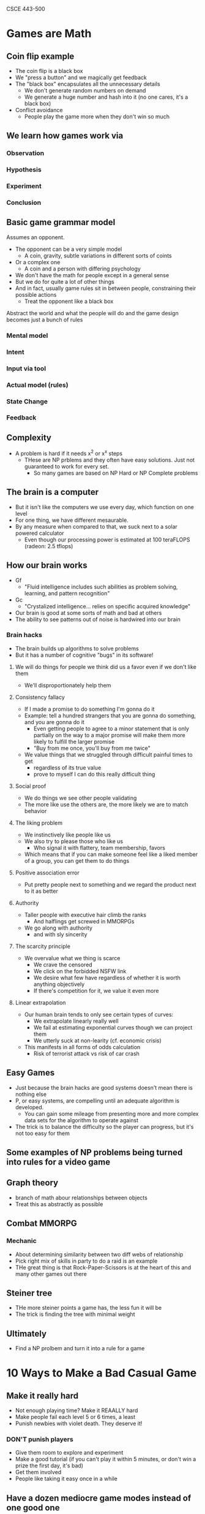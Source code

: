 CSCE 443-500
* Games are Math
** Coin flip example
- The coin flip is a black box
- We "press a button" and we magically get feedback
- The "black box" encapsulates all the unnecessary details
  - We don't generate random numbers on demand
  - We generate a huge number and hash into it (no one cares, it's a black box)
- Conflict avoidance
  - People play the game more when they don't win so much
** We learn how games work via
*** Observation
*** Hypothesis
*** Experiment
*** Conclusion
** Basic game grammar model
Assumes an opponent.
- The opponent can be a very simple model
  - A coin, gravity, subtle variations in different sorts of coints
- Or a complex one
  - A coin and a person with differing psychology
- We don't have the math for people except in a general sense
- But we do for quite a lot of other things
- And in fact, usually game rules sit in between people, constraining their
  possible actions
  - Treat the opponent like a black box
Abstract the world and what the people will do and the game design becomes just
a bunch of rules
*** Mental model
*** Intent
*** Input via tool
*** Actual model (rules)
*** State Change
*** Feedback
** Complexity
- A problem is hard if it needs x^2 or x^x steps
  - THese are NP prblems and they often have easy solutions. Just not guaranteed
    to work for every set.
    - So many games are based on NP Hard or NP Complete problems
** The brain is a computer
- But it isn't like the computers we use every day, which function on one level
- For one thing, we have different mesaurable.
- By any measure when compared to that, we suck next to a solar powered calculator
  - Even though our processing power is estimated at 100 teraFLOPS (radeon: 2.5 tflops)
** How our brain works
- Gf
  + "Fluid intelligence includes such abilities as problem solving, learning,
    and pattern recognition"
- Gc
  - "Crystalized intelligence... relies on specific acquired knowledge"
- Our brain is good at some sorts of math and bad at others
- The ability to see patterns out of noise is hardwired into our brain
*** Brain hacks
- The brain builds up algorithms to solve problems
- But it has a number of cognitive "bugs" in its software!
***** We will do things for people we think did us a favor even if we don't like them
- We'll disproportionately help them
***** Consistency fallacy
- If I made a promise to do something I'm gonna do it
- Example: tell a hundred strangers that you are gonna do something, and you are
  gonna do it
  - Even getting people to agree to a minor statement that is only partially on
    the way to a major promise will make them more likely to fulfill the larger promise
  - "Buy from me once, you'll buy from me twice"
- We value things that we struggled through difficult painful times to get
  - regardless of its true value
  - prove to myself I can do this really difficult thing
***** Social proof
- We do things we see other people validating
- The more like use the others are, the more likely we are to match behavior
***** The liking problem
- We instinctively like people like us
- We also try to please those who like us
  - Who signal it with flattery, team membership, favors
- Which means that if you can make someone feel like a liked member of a group,
  you can get them to do things
***** Positive association error
- Put pretty people next to something and we regard the product next to it as better
***** Authority
- Taller people with executive hair climb the ranks
  - And halflings get screwed in MMORPGs
- We go along with authority
  - and with sly sincerity
***** The scarcity principle
- We overvalue what we thing is scarce
  - We crave the censored
  - We click on the forbidded NSFW link
  - We desire what few have regardless of whether it is worth anything objectively
  - If there's competition for it, we value it even more
***** Linear extrapolation 
- Our human brain tends to only see certain types of curves:
  - We extrapolate linearly really well
  - We fail at estimating exponential curves though we can project them
  - We utterly suck at non-learity (cf. economic crisis)
- This manifests in all forms of odds calculation
  - Risk of terrorist attack vs risk of car crash
** Easy Games 
- Just because the brain hacks are good systems doesn't mean there is nothing else
- P, or easy systems, are compelling until an adequate algorithm is developed.
  - You can gain some mileage from presenting more and more complex data sets
    for the algorithm to operate against
- The trick is to balance the difficulty so the player can progress, but it's
  not too easy for them
** Some examples of NP problems being turned into rules for a video game
** Graph theory
- branch of math abour relationships between objects
- Treat this as abstractly as possible
** Combat MMORPG
*** Mechanic
- About determining similarity between two diff webs of relationship
- Pick right mix of skills in party to do a raid is an example
- THe great thing is that Rock-Paper-Scissors is at the heart of this and many
  other games out there
** Steiner tree
- THe more steiner points a game has, the less fun it will be
- The trick is finding the tree with minimal weight
** Ultimately
- Find a NP prolbem and turn it into a rule for a game

* 10 Ways to Make a Bad Casual Game
** Make it really hard
- Not enough playing time? Make it REAALLY hard
- Make people fail each level 5 or 6 times, a least
- Punish newbies with violet death. They deserve it!
*** DON'T punish players
- Give them room to explore and experiment
- Make a good tutorial (if you can't play it within 5 minutes, or don't win a
  prize the first day, it's bad)
- Get them involved
- People like taking it easy once in a while
** Have a dozen mediocre game modes instead of one good one
- Which of these modes is good? which to play first
- Difficulty leve... do I want easy, normal, hard?
- If you can't decide on one version of the game that's actually fun, just throw
  every iteration in there! Quantity will make up for quality
*** Make one good game
- Never throw multiplayer in there, until your single player is good
** Make it a 600mb download that requires 2 next-gen video cards and 4gb of ram and test it on just 1 computer 
- 3d texture bump mapping is awesome, let's toss that into our solitare game
  just for fun!
- Nobody still uses a modem anymore. Do they!
- QA, shmoo A. It works fine on my computer. Anyway, we can always patch it later.
*** Take advantage of "virtualization"
** Price your game at $35. Or $3.50. And sell it only from your myspace home page
- I dunno, that price just feels right to me.
- We don't need no stinking contracts or partners! We'll launch this game on our own!
- Someone offered us a deal! No time to read the fine print! Sign!
*** Match price of similar games
- On the app store it seems the only way s by selling at $0.99-1.99 and then rely
  on upsells (microtransactions)
** Use the Right Mouse Button
- Making critical control elements rely on the right mouse button or the mosue
  wheel is cool. Douesn't everyone have an RMB?
- For that matter, why not use the keyboard to control stuff too?
- Mouse AND keyboard at the same time? Even better! about a flightstick?
*** Do a simple thing
- Once the user gets the simple thing, you can add on more complexity
- *If you don't have to do 3d, don't do it*
** Give it a terrible name or theme
- Everyone knoes casual game players love dungeons. And skulls, right?
- How about a game with robot skulls... In a SPACE DUNGEON?
- Remember to use words that resonate with your target audience like "blood",
  war", and "assault"
*** Three things
- Easy to pronounce
- Memorable
- Able to trademark it
** Award low scores
- It's not logical to award 10 points when 1 point will do
- It doesn't matter if people think the game is low-scoring
- Touchy-feely psychological factors have no place in game design!
*** Give away your points!
- They are literally all you've got!
- Don't rely on sound for feedback
** Expect users to read
- If the game is complex, we'll just put a few pages of instructional text at
  the beginning
- What do you mean you didn't get that part? There's a three-paragraph pop-up that
  explaines it
- It's best to explain everything all at once so people understand the function
  of every single thing in the game before they start playing
*** *Show* the player how to play
- Use pictures
- Walk them through the level
- Don't make the player read
*** Dump the story
- minimal story
- user must play the game to get more story
** Make it challening and cerebral
- People LOVE really hard, really challenging mental puzzles. THe kind that can
  totally stump and/or frustrate your for HOURS.
- Well, some people do, don't the? People who play Sudoku or the NY Times
  Crossword puzzle?
- Wht do you mean those people aren't the same ones playing casual games? That's
  just crazy talk
*** Remember, you are making a CASUAL game
- Half of americans have below average inelligence
- You are get Mom's playing your game
** Ignore what everyone else says about your game
- What the hell does my MOM know about games, anyway?
- These testers have been playing the game for 6 months now! So I trust their
  opinion on how new players will feel.
- If you don't get it you're... you're just stupid
*** Market to moms
- Mom's are gonna buy your game, and they are gonna decide if their kids get to
  play your game
- Women over 35 are huge portion of the market
- The mom "buys" the game
  - If the game doesn't appeal to mom, you're busted
* 3 Ways to make a good casual game
** Always give feedback to players
- Good feedback help make gameplay intuitive
- When players do something bad, guide them to do something better. When they do
  something good, reward them in as many ways as possible
- Make the interface invisible so the user is "one with the game"
** Consider your customer
- The typical casual game comnsumer may not be like you!
- By nature, they are likely to be less familiar with computer game conventions
  than you. For that matter, many things about computers may be new to them!
- Not stupid, but they are not as familiar with the same things you are
** Get EXCITED about your game!
- If you can't even get interested in the game you're working on, how will your players?
- Don't make a game because your research indicatese that "this type of player"
  statistially likes "this type of game." If you have no passion or feeling for
  the game it will show.
- When developers are interested in what they're working on, they will
  contribute new ideas and improvements
